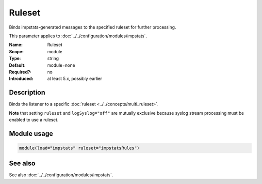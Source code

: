 .. _param-impstats-ruleset:
.. _impstats.parameter.module.ruleset:

Ruleset
=======

.. index::
   single: impstats; Ruleset
   single: Ruleset

.. summary-start

Binds impstats-generated messages to the specified ruleset for further processing.

.. summary-end

This parameter applies to :doc:`../../configuration/modules/impstats`.

:Name: Ruleset
:Scope: module
:Type: string
:Default: module=none
:Required?: no
:Introduced: at least 5.x, possibly earlier

Description
-----------
Binds the listener to a specific :doc:`ruleset <../../concepts/multi_ruleset>`.

**Note** that setting ``ruleset`` and ``logSyslog="off"`` are mutually
exclusive because syslog stream processing must be enabled to use a ruleset.

Module usage
------------
.. _impstats.parameter.module.ruleset-usage:

.. code-block:: rsyslog

   module(load="impstats" ruleset="impstatsRules")

See also
--------
See also :doc:`../../configuration/modules/impstats`.

